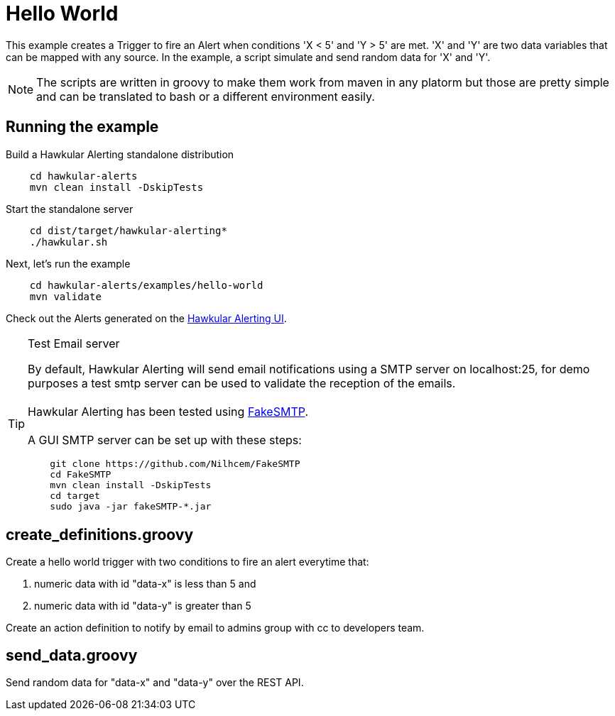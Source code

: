 = Hello World

This example creates a Trigger to fire an Alert when conditions 'X < 5' and 'Y > 5' are met.
'X' and 'Y' are two data variables that can be mapped with any source. In the example, a script simulate and send random data for 'X' and 'Y'.

[NOTE]
====
The scripts are written in groovy to make them work from maven in any platorm but those are pretty simple and can be
translated to bash or a different environment easily.
====

== Running the example

Build a Hawkular Alerting standalone distribution

[source,shell,subs="+attributes"]
----
    cd hawkular-alerts
    mvn clean install -DskipTests
----

Start the standalone server

[source,shell,subs="+attributes"]
----
    cd dist/target/hawkular-alerting*
    ./hawkular.sh
----

Next, let's run the example

[source,shell,subs="+attributes"]
----
    cd hawkular-alerts/examples/hello-world
    mvn validate
----

Check out the Alerts generated on the link:http://localhost:8080/hawkular/alerts/ui[Hawkular Alerting UI].

[TIP]
.Test Email server
==================
By default, Hawkular Alerting will send email notifications using a SMTP server on localhost:25, for demo purposes
 a test smtp server can be used to validate the reception of the emails. +
  +
Hawkular Alerting has been tested using
  https://nilhcem.github.io/FakeSMTP/[FakeSMTP]. +
  +
A GUI SMTP server can be set up with these steps:
[source,shell,subs="+attributes"]
----
    git clone https://github.com/Nilhcem/FakeSMTP
    cd FakeSMTP
    mvn clean install -DskipTests
    cd target
    sudo java -jar fakeSMTP-*.jar
----
==================

== create_definitions.groovy

Create a hello world trigger with two conditions to fire an alert everytime that:

    . numeric data with id "data-x" is less than 5 and
    . numeric data with id "data-y" is greater than 5

Create an action definition to notify by email to admins group with cc to developers team.

== send_data.groovy

Send random data for "data-x" and "data-y" over the REST API.
